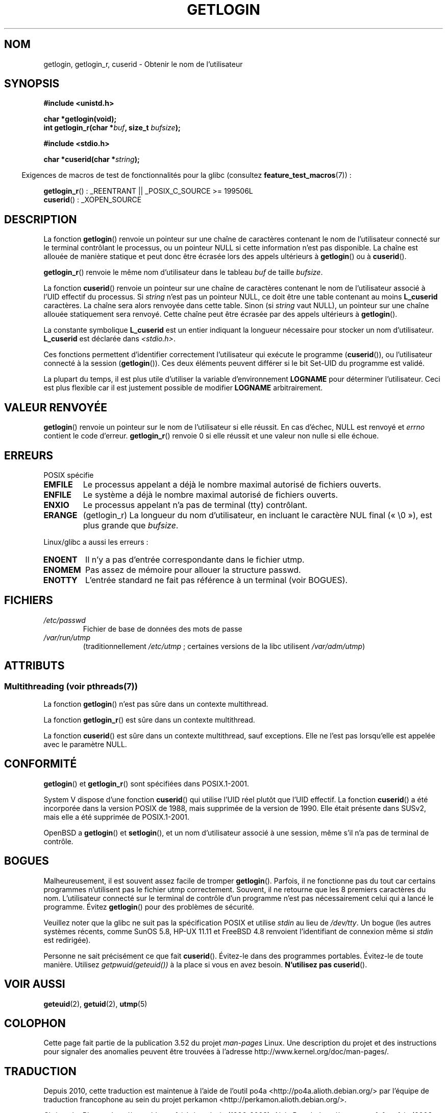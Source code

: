 .\" Copyright 1995  James R. Van Zandt <jrv@vanzandt.mv.com>
.\"
.\" %%%LICENSE_START(VERBATIM)
.\" Permission is granted to make and distribute verbatim copies of this
.\" manual provided the copyright notice and this permission notice are
.\" preserved on all copies.
.\"
.\" Permission is granted to copy and distribute modified versions of this
.\" manual under the conditions for verbatim copying, provided that the
.\" entire resulting derived work is distributed under the terms of a
.\" permission notice identical to this one.
.\"
.\" Since the Linux kernel and libraries are constantly changing, this
.\" manual page may be incorrect or out-of-date.  The author(s) assume no
.\" responsibility for errors or omissions, or for damages resulting from
.\" the use of the information contained herein.  The author(s) may not
.\" have taken the same level of care in the production of this manual,
.\" which is licensed free of charge, as they might when working
.\" professionally.
.\"
.\" Formatted or processed versions of this manual, if unaccompanied by
.\" the source, must acknowledge the copyright and authors of this work.
.\" %%%LICENSE_END
.\"
.\" Changed Tue Sep 19 01:49:29 1995, aeb: moved from man2 to man3
.\"  added ref to /etc/utmp, added BUGS section, etc.
.\" modified 2003 Walter Harms, aeb - added getlogin_r, note on stdin use
.\"*******************************************************************
.\"
.\" This file was generated with po4a. Translate the source file.
.\"
.\"*******************************************************************
.TH GETLOGIN 3 "19 avril 2013" GNU "Manuel du programmeur Linux"
.SH NOM
getlogin, getlogin_r, cuserid \- Obtenir le nom de l'utilisateur
.SH SYNOPSIS
\fB#include <unistd.h>\fP
.sp
\fBchar *getlogin(void);\fP
.br
\fBint getlogin_r(char *\fP\fIbuf\fP\fB, size_t \fP\fIbufsize\fP\fB);\fP
.sp
\fB#include <stdio.h>\fP
.sp
\fBchar *cuserid(char *\fP\fIstring\fP\fB);\fP
.sp
.in -4n
Exigences de macros de test de fonctionnalités pour la glibc (consultez
\fBfeature_test_macros\fP(7))\ :
.in
.sp
\fBgetlogin_r\fP()\ : _REENTRANT || _POSIX_C_SOURCE\ >=\ 199506L
.br
\fBcuserid\fP()\ : _XOPEN_SOURCE
.SH DESCRIPTION
La fonction \fBgetlogin\fP() renvoie un pointeur sur une chaîne de caractères
contenant le nom de l'utilisateur connecté sur le terminal contrôlant le
processus, ou un pointeur NULL si cette information n'est pas disponible. La
chaîne est allouée de manière statique et peut donc être écrasée lors des
appels ultérieurs à \fBgetlogin\fP() ou à \fBcuserid\fP().
.PP
\fBgetlogin_r\fP() renvoie le même nom d'utilisateur dans le tableau \fIbuf\fP de
taille \fIbufsize\fP.
.PP
La fonction \fBcuserid\fP() renvoie un pointeur sur une chaîne de caractères
contenant le nom de l'utilisateur associé à l'UID effectif du processus. Si
\fIstring\fP n'est pas un pointeur NULL, ce doit être une table contenant au
moins \fBL_cuserid\fP caractères. La chaîne sera alors renvoyée dans cette
table. Sinon (si \fIstring\fP vaut NULL), un pointeur sur une chaîne allouée
statiquement sera renvoyé. Cette chaîne peut être écrasée par des appels
ultérieurs à \fBgetlogin\fP().
.PP
La constante symbolique \fBL_cuserid\fP est un entier indiquant la longueur
nécessaire pour stocker un nom d'utilisateur. \fBL_cuserid\fP est déclarée dans
\fI<stdio.h>\fP.
.PP
Ces fonctions permettent d'identifier correctement l'utilisateur qui exécute
le programme (\fBcuserid\fP()), ou l'utilisateur connecté à la session
(\fBgetlogin\fP()). Ces deux éléments peuvent différer si le bit Set\-UID du
programme est validé.
.PP
La plupart du temps, il est plus utile d'utiliser la variable
d'environnement \fBLOGNAME\fP pour déterminer l'utilisateur. Ceci est plus
flexible car il est justement possible de modifier \fBLOGNAME\fP
arbitrairement.
.SH "VALEUR RENVOYÉE"
\fBgetlogin\fP() renvoie un pointeur sur le nom de l'utilisateur si elle
réussit. En cas d'échec, NULL est renvoyé et \fIerrno\fP contient le code
d'erreur. \fBgetlogin_r\fP() renvoie 0 si elle réussit et une valeur non nulle
si elle échoue.
.SH ERREURS
POSIX spécifie
.TP 
\fBEMFILE\fP
Le processus appelant a déjà le nombre maximal autorisé de fichiers ouverts.
.TP 
\fBENFILE\fP
Le système a déjà le nombre maximal autorisé de fichiers ouverts.
.TP 
\fBENXIO\fP
Le processus appelant n'a pas de terminal (tty) contrôlant.
.TP 
\fBERANGE\fP
(getlogin_r)  La longueur du nom d'utilisateur, en incluant le caractère NUL
final («\ \e0\ »), est plus grande que \fIbufsize\fP.
.LP
Linux/glibc a aussi les erreurs\ :
.TP 
\fBENOENT\fP
Il n'y a pas d'entrée correspondante dans le fichier utmp.
.TP 
\fBENOMEM\fP
Pas assez de mémoire pour allouer la structure passwd.
.TP 
\fBENOTTY\fP
L'entrée standard ne fait pas référence à un terminal (voir BOGUES).
.SH FICHIERS
.TP 
\fI/etc/passwd\fP
Fichier de base de données des mots de passe
.TP 
\fI/var/run/utmp\fP
(traditionnellement \fI/etc/utmp\fP\ ; certaines versions de la libc utilisent
\fI/var/adm/utmp\fP)
.SH ATTRIBUTS
.SS "Multithreading (voir pthreads(7))"
La fonction \fBgetlogin\fP() n'est pas sûre dans un contexte multithread.
.LP
La fonction \fBgetlogin_r\fP() est sûre dans un contexte multithread.
.LP
La fonction \fBcuserid\fP() est sûre dans un contexte multithread, sauf
exceptions. Elle ne l'est pas lorsqu'elle est appelée avec le paramètre
NULL.
.SH CONFORMITÉ
\fBgetlogin\fP() et \fBgetlogin_r\fP() sont spécifiées dans POSIX.1\-2001.

System\ V dispose d'une fonction \fBcuserid\fP() qui utilise l'UID réel plutôt
que l'UID effectif. La fonction \fBcuserid\fP() a été incorporée dans la
version POSIX de 1988, mais supprimée de la version de 1990. Elle était
présente dans SUSv2, mais elle a été supprimée de POSIX.1\-2001.
.LP
OpenBSD a \fBgetlogin\fP() et \fBsetlogin\fP(), et un nom d'utilisateur associé à
une session, même s'il n'a pas de terminal de contrôle.
.SH BOGUES
Malheureusement, il est souvent assez facile de tromper
\fBgetlogin\fP(). Parfois, il ne fonctionne pas du tout car certains programmes
n'utilisent pas le fichier utmp correctement. Souvent, il ne retourne que
les 8 premiers caractères du nom. L'utilisateur connecté sur le terminal de
contrôle d'un programme n'est pas nécessairement celui qui a lancé le
programme. Évitez \fBgetlogin\fP() pour des problèmes de sécurité.
.LP
Veuillez noter que la glibc ne suit pas la spécification POSIX et utilise
\fIstdin\fP au lieu de \fI/dev/tty\fP. Un bogue (les autres systèmes récents,
comme SunOS\ 5.8, HP\-UX\ 11.11 et FreeBSD\ 4.8 renvoient l'identifiant de
connexion même si \fIstdin\fP est redirigée).
.LP
Personne ne sait précisément ce que fait \fBcuserid\fP(). Évitez\-le dans des
programmes portables. Évitez\-le de toute manière. Utilisez
\fIgetpwuid(geteuid())\fP à la place si vous en avez besoin. \fBN'utilisez pas\fP
\fBcuserid\fP().
.SH "VOIR AUSSI"
\fBgeteuid\fP(2), \fBgetuid\fP(2), \fButmp\fP(5)
.SH COLOPHON
Cette page fait partie de la publication 3.52 du projet \fIman\-pages\fP
Linux. Une description du projet et des instructions pour signaler des
anomalies peuvent être trouvées à l'adresse
\%http://www.kernel.org/doc/man\-pages/.
.SH TRADUCTION
Depuis 2010, cette traduction est maintenue à l'aide de l'outil
po4a <http://po4a.alioth.debian.org/> par l'équipe de
traduction francophone au sein du projet perkamon
<http://perkamon.alioth.debian.org/>.
.PP
Christophe Blaess <http://www.blaess.fr/christophe/> (1996-2003),
Alain Portal <http://manpagesfr.free.fr/> (2003-2006).
Florentin Duneau et l'équipe francophone de traduction de Debian\ (2006-2009).
.PP
Veuillez signaler toute erreur de traduction en écrivant à
<perkamon\-fr@traduc.org>.
.PP
Vous pouvez toujours avoir accès à la version anglaise de ce document en
utilisant la commande
«\ \fBLC_ALL=C\ man\fR \fI<section>\fR\ \fI<page_de_man>\fR\ ».
